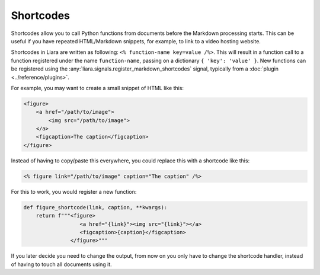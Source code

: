 Shortcodes
==========

.. versionadded:: 2.5

Shortcodes allow you to call Python functions from documents before the Markdown processing starts. This can be useful if you have repeated HTML/Markdown snippets, for example, to link to a video hosting website.

Shortcodes in Liara are written as following: ``<% function-name key=value /%>``. This will result in a function call to a function registered under the name ``function-name``, passing on a dictionary ``{ 'key': 'value' }``. New functions can be registered using the :any:`liara.signals.register_markdown_shortcodes` signal, typically from a :doc:`plugin <../reference/plugins>`.

For example, you may want to create a small snippet of HTML like this:

.. code:: html

    <figure>
        <a href="/path/to/image">
            <img src="/path/to/image">
        </a>
        <figcaption>The caption</figcaption>
    </figure>

Instead of having to copy/paste this everywhere, you could replace this with a shortcode like this:

.. code:: markdown

    <% figure link="/path/to/image" caption="The caption" /%>

For this to work, you would register a new function:

.. code:: python

    def figure_shortcode(link, caption, **kwargs):
        return f"""<figure>
                      <a href="{link}"><img src="{link}"></a>
                      <figcaption>{caption}</figcaption>
                   </figure>"""

If you later decide you need to change the output, from now on you only have to change the shortcode handler, instead of having to touch all documents using it.